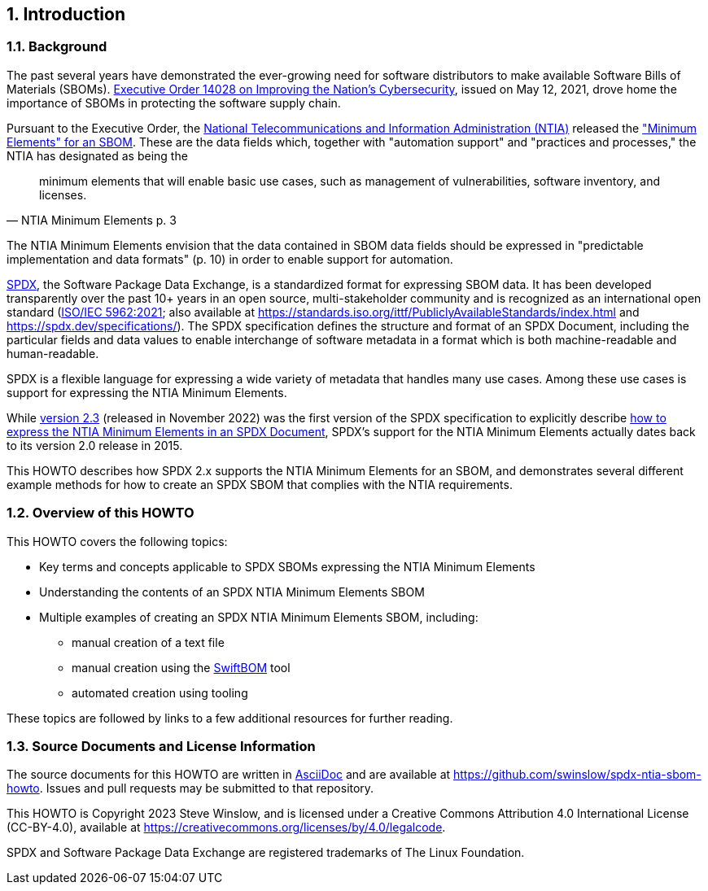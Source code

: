 // SPDX-License-Identifier: CC-BY-4.0

== 1. Introduction

=== 1.1. Background

The past several years have demonstrated the ever-growing need for software distributors to make available Software Bills of Materials (SBOMs).
https://www.whitehouse.gov/briefing-room/presidential-actions/2021/05/12/executive-order-on-improving-the-nations-cybersecurity/[Executive Order 14028 on Improving the Nation's Cybersecurity], issued on May 12, 2021, drove home the importance of SBOMs in protecting the software supply chain.

Pursuant to the Executive Order, the https://www.ntia.doc.gov/[National Telecommunications and Information Administration (NTIA)] released the https://www.ntia.doc.gov/files/ntia/publications/sbom_minimum_elements_report.pdf["Minimum Elements" for an SBOM].
These are the data fields which, together with "automation support" and "practices and processes," the NTIA has designated as being the

[quote,NTIA Minimum Elements p. 3]
minimum elements that will enable basic use cases, such as management of vulnerabilities, software inventory, and licenses.

The NTIA Minimum Elements envision that the data contained in SBOM data fields should be expressed in "predictable implementation and data formats" (p. 10) in order to enable support for automation.

https://spdx.dev[SPDX], the Software Package Data Exchange, is a standardized format for expressing SBOM data.
It has been developed transparently over the past 10+ years in an open source, multi-stakeholder community and is recognized as an international open standard (https://www.iso.org/standard/81870.html[ISO/IEC 5962:2021]; also available at https://standards.iso.org/ittf/PubliclyAvailableStandards/index.html and https://spdx.dev/specifications/).
The SPDX specification defines the structure and format of an SPDX Document, including the particular fields and data values to enable interchange of software metadata in a format which is both machine-readable and human-readable.

SPDX is a flexible language for expressing a wide variety of metadata that handles many use cases. Among these use cases is support for expressing the NTIA Minimum Elements.

While https://spdx.github.io/spdx-spec/v2.3/[version 2.3] (released in November 2022) was the first version of the SPDX specification to explicitly describe https://spdx.github.io/spdx-spec/v2.3/how-to-use/#k2-satisfying-ntia-minimum-elements-for-an-sbom-using-spdx[how to express the NTIA Minimum Elements in an SPDX Document], SPDX's support for the NTIA Minimum Elements actually dates back to its version 2.0 release in 2015.

This HOWTO describes how SPDX 2.x supports the NTIA Minimum Elements for an SBOM, and demonstrates several different example methods for how to create an SPDX SBOM that complies with the NTIA requirements.

=== 1.2. Overview of this HOWTO

This HOWTO covers the following topics:

* Key terms and concepts applicable to SPDX SBOMs expressing the NTIA Minimum Elements
* Understanding the contents of an SPDX NTIA Minimum Elements SBOM
* Multiple examples of creating an SPDX NTIA Minimum Elements SBOM, including:
** manual creation of a text file
** manual creation using the https://sbom.democert.org/sbom/[SwiftBOM] tool
** automated creation using tooling

These topics are followed by links to a few additional resources for further reading.

=== 1.3. Source Documents and License Information

The source documents for this HOWTO are written in https://asciidoc.org[AsciiDoc] and are available at https://github.com/swinslow/spdx-ntia-sbom-howto.
Issues and pull requests may be submitted to that repository.

This HOWTO is Copyright 2023 Steve Winslow, and is licensed under a Creative Commons Attribution 4.0 International License (CC-BY-4.0), available at https://creativecommons.org/licenses/by/4.0/legalcode.

SPDX and Software Package Data Exchange are registered trademarks of The Linux Foundation.
